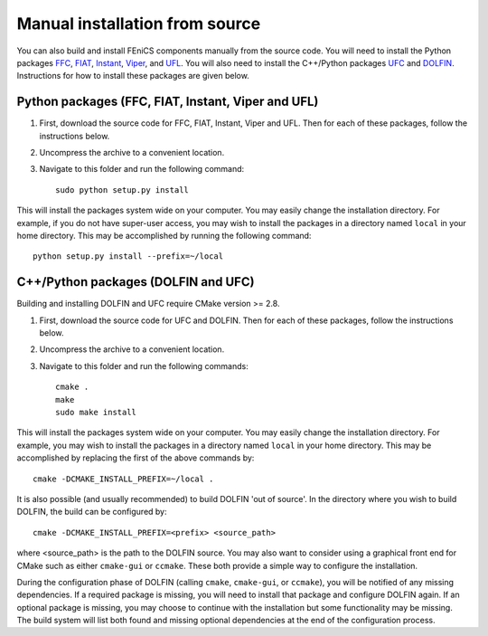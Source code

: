*******************************
Manual installation from source
*******************************

You can also build and install FEniCS components manually from the source code.
You will need to install the Python packages
`FFC <http://launchpad.net/ffc>`_,
`FIAT <http://launchpad.net/fiat>`_,
`Instant <http://launchpad.net/instant>`_,
`Viper <http://launchpad.net/fenics-viper>`_, and
`UFL <http://launchpad.net/ufl>`_.
You will also need to install the C++/Python packages
`UFC <http://launchpad.net/ufc>`_ and
`DOLFIN <http://launchpad.net/dolfin>`_.
Instructions for how to install these packages are given below.

Python packages (FFC, FIAT, Instant, Viper and UFL)
===================================================

#. First, download the source code for FFC, FIAT, Instant, Viper and
   UFL. Then for each of these packages, follow the instructions below.
#. Uncompress the archive to a convenient location.
#. Navigate to this folder and run the following command::

    sudo python setup.py install

This will install the packages system wide on your computer. You may
easily change the installation directory. For example, if you do not
have super-user access, you may wish to install the packages in a
directory named ``local`` in your home directory. This may be
accomplished by running the following command::

    python setup.py install --prefix=~/local

C++/Python packages (DOLFIN and UFC)
====================================

Building and installing DOLFIN and UFC require CMake version >= 2.8.

#. First, download the source code for UFC and DOLFIN. Then for each of
   these packages, follow the instructions below.
#. Uncompress the archive to a convenient location.
#. Navigate to this folder and run the following commands::

    cmake .
    make
    sudo make install

This will install the packages system wide on your computer. You may easily
change the installation directory. For example, you may wish to install
the packages in a directory named ``local`` in your home directory. This
may be accomplished by replacing the first of the above commands by::

    cmake -DCMAKE_INSTALL_PREFIX=~/local .

It is also possible (and usually recommended) to build DOLFIN 'out of
source'.  In the directory where you wish to build DOLFIN, the build can
be configured by::

    cmake -DCMAKE_INSTALL_PREFIX=<prefix> <source_path>

where <source_path> is the path to the DOLFIN source.
You may also want to consider using a graphical front end for CMake such
as either ``cmake-gui`` or ``ccmake``. These both provide a simple way to
configure the installation.

During the configuration phase of DOLFIN (calling ``cmake``, ``cmake-gui``, or
``ccmake``), you will be notified of any missing dependencies. If a required
package is missing, you will need to install that package and configure DOLFIN
again. If an optional package is missing, you may choose to continue with the
installation but some functionality may be missing. The build system will list
both found and missing optional dependencies at the end of the configuration
process.
